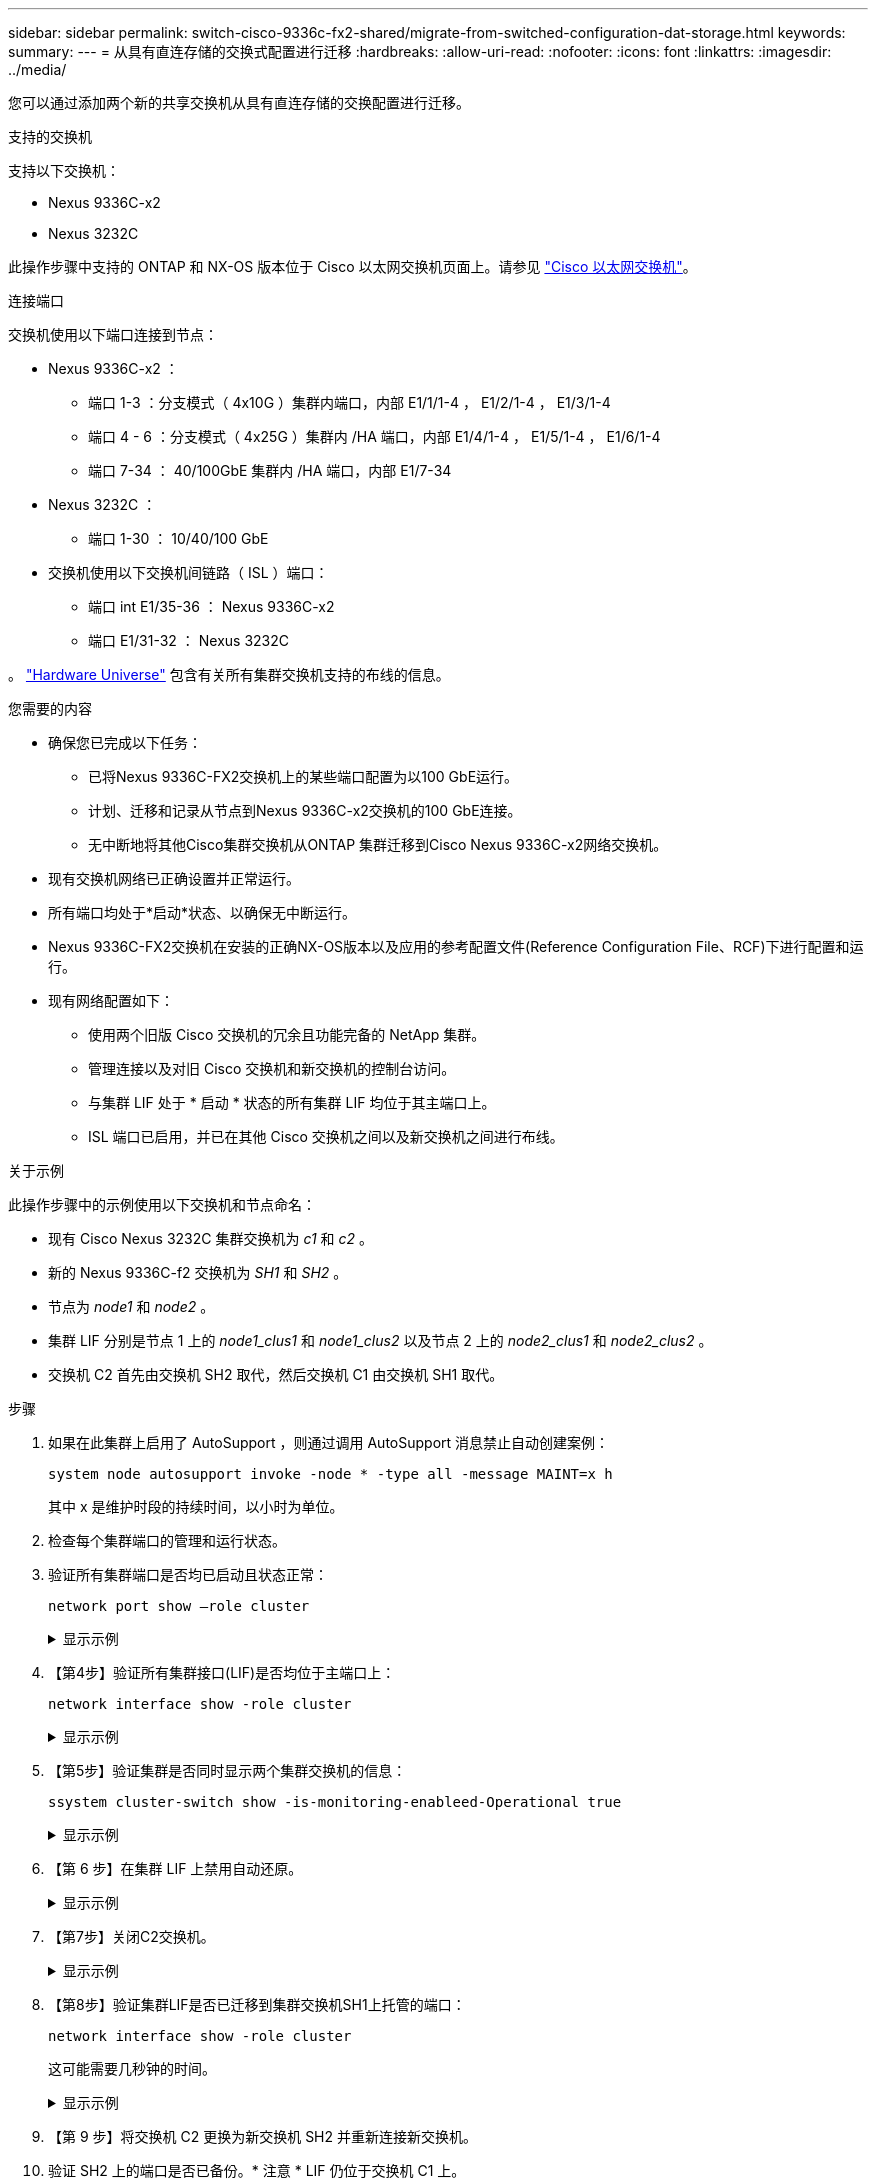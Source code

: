 ---
sidebar: sidebar 
permalink: switch-cisco-9336c-fx2-shared/migrate-from-switched-configuration-dat-storage.html 
keywords:  
summary:  
---
= 从具有直连存储的交换式配置进行迁移
:hardbreaks:
:allow-uri-read: 
:nofooter: 
:icons: font
:linkattrs: 
:imagesdir: ../media/


[role="lead"]
您可以通过添加两个新的共享交换机从具有直连存储的交换配置进行迁移。

.支持的交换机
支持以下交换机：

* Nexus 9336C-x2
* Nexus 3232C


此操作步骤中支持的 ONTAP 和 NX-OS 版本位于 Cisco 以太网交换机页面上。请参见 https://mysupport.netapp.com/site/info/cisco-ethernet-switch["Cisco 以太网交换机"]。

.连接端口
交换机使用以下端口连接到节点：

* Nexus 9336C-x2 ：
+
** 端口 1-3 ：分支模式（ 4x10G ）集群内端口，内部 E1/1/1-4 ， E1/2/1-4 ， E1/3/1-4
** 端口 4 - 6 ：分支模式（ 4x25G ）集群内 /HA 端口，内部 E1/4/1-4 ， E1/5/1-4 ， E1/6/1-4
** 端口 7-34 ： 40/100GbE 集群内 /HA 端口，内部 E1/7-34


* Nexus 3232C ：
+
** 端口 1-30 ： 10/40/100 GbE


* 交换机使用以下交换机间链路（ ISL ）端口：
+
** 端口 int E1/35-36 ： Nexus 9336C-x2
** 端口 E1/31-32 ： Nexus 3232C




。 https://hwu.netapp.com["Hardware Universe"] 包含有关所有集群交换机支持的布线的信息。

.您需要的内容
* 确保您已完成以下任务：
+
** 已将Nexus 9336C-FX2交换机上的某些端口配置为以100 GbE运行。
** 计划、迁移和记录从节点到Nexus 9336C-x2交换机的100 GbE连接。
** 无中断地将其他Cisco集群交换机从ONTAP 集群迁移到Cisco Nexus 9336C-x2网络交换机。


* 现有交换机网络已正确设置并正常运行。
* 所有端口均处于*启动*状态、以确保无中断运行。
* Nexus 9336C-FX2交换机在安装的正确NX-OS版本以及应用的参考配置文件(Reference Configuration File、RCF)下进行配置和运行。
* 现有网络配置如下：
+
** 使用两个旧版 Cisco 交换机的冗余且功能完备的 NetApp 集群。
** 管理连接以及对旧 Cisco 交换机和新交换机的控制台访问。
** 与集群 LIF 处于 * 启动 * 状态的所有集群 LIF 均位于其主端口上。
** ISL 端口已启用，并已在其他 Cisco 交换机之间以及新交换机之间进行布线。




.关于示例
此操作步骤中的示例使用以下交换机和节点命名：

* 现有 Cisco Nexus 3232C 集群交换机为 _c1_ 和 _c2_ 。
* 新的 Nexus 9336C-f2 交换机为 _SH1_ 和 _SH2_ 。
* 节点为 _node1_ 和 _node2_ 。
* 集群 LIF 分别是节点 1 上的 _node1_clus1_ 和 _node1_clus2_ 以及节点 2 上的 _node2_clus1_ 和 _node2_clus2_ 。
* 交换机 C2 首先由交换机 SH2 取代，然后交换机 C1 由交换机 SH1 取代。


.步骤
. 如果在此集群上启用了 AutoSupport ，则通过调用 AutoSupport 消息禁止自动创建案例：
+
`system node autosupport invoke -node * -type all -message MAINT=x h`

+
其中 x 是维护时段的持续时间，以小时为单位。

. 检查每个集群端口的管理和运行状态。
. 验证所有集群端口是否均已启动且状态正常：
+
`network port show –role cluster`

+
.显示示例
[%collapsible]
====
[listing, subs="+quotes"]
----
cluster1::*> *network port show -role cluster*
Node: node1
                                                                   Ignore
                                             Speed(Mbps)  Health   Health
Port    IPspace   Broadcast Domain Link MTU  Admin/Ope    Status   Status
------- --------- ---------------- ---- ---- ------------ -------- ------
e3a     Cluster   Cluster          up   9000  auto/100000 healthy  false
e3b     Cluster   Cluster          up   9000  auto/100000 healthy  false

Node: node2
                                                                   Ignore
                                             Speed(Mbps) Health    Health
Port    IPspace   Broadcast Domain Link MTU  Admin/Oper  Status    Status
------- --------- ---------------- ---- ---- ----------- --------- ------
e3a     Cluster   Cluster          up   9000  auto/100000 healthy  false
e3b     Cluster   Cluster          up   9000  auto/100000 healthy  false
4 entries were displayed.
cluster1::*>
----
====


. 【第4步】验证所有集群接口(LIF)是否均位于主端口上：
+
`network interface show -role cluster`

+
.显示示例
[%collapsible]
====
[listing, subs="+quotes"]
----
cluster1::*> *network interface show -role cluster*
         Logical     Status     Network           Current     Current Is
Vserver  Interface   Admin/Oper Address/Mask      Node        Port    Home
-------  ----------- ---------- ----------------- ----------- ------- ----
Cluster
        node1_clus1  up/up      169.254.3.4/23    node1       e3a     true
        node1_clus2  up/up      169.254.3.5/23    node1       e3b     true
        node2_clus1  up/up      169.254.3.8/23    node2       e3a     true
        node2_clus2  up/up      169.254.3.9/23    node2       e3b     true
4 entries were displayed.
cluster1::*>
----
====


. 【第5步】验证集群是否同时显示两个集群交换机的信息：
+
`ssystem cluster-switch show -is-monitoring-enableed-Operational true`

+
.显示示例
[%collapsible]
====
[listing, subs="+quotes"]
----
cluster1::*> *system cluster-switch show -is-monitoring-enabled-operational true*
Switch                    Type               Address          Model
------------------------- ------------------ ---------------- ------
sh1                       cluster-network    10.233.205.90    N9K-C9336C
     Serial Number: FOCXXXXXXGD
      Is Monitored: true
            Reason: None
  Software Version: Cisco Nexus Operating System (NX-OS) Software, Version
                    9.3(5)
    Version Source: CDP
sh2                       cluster-network    10.233.205.91    N9K-C9336C
     Serial Number: FOCXXXXXXGS
      Is Monitored: true
            Reason: None
  Software Version: Cisco Nexus Operating System (NX-OS) Software, Version
                    9.3(5)
    Version Source: CDP
cluster1::*>
----
====


. 【第 6 步】在集群 LIF 上禁用自动还原。
+
.显示示例
[%collapsible]
====
[listing, subs="+quotes"]
----
cluster1::*> *network interface modify -vserver Cluster -lif * -auto-revert false*
----
====


. 【第7步】关闭C2交换机。
+
.显示示例
[%collapsible]
====
[listing, subs="+quotes"]
----
c2# *configure terminal*
Enter configuration commands, one per line. End with CNTL/Z.
c2(config)# *interface ethernet <int range>*
c2(config)# *shutdown*
----
====


. 【第8步】验证集群LIF是否已迁移到集群交换机SH1上托管的端口：
+
`network interface show -role cluster`

+
这可能需要几秒钟的时间。

+
.显示示例
[%collapsible]
====
[listing, subs="+quotes"]
----
cluster1::*> *network interface show -role cluster*
          Logical     Status     Network         Current      Current  Is
Vserver   Interface   Admin/Oper Address/Mask    Node         Port     Home
--------- ----------- ---------- --------------- ------------ -------- -----
Cluster
          node1_clus1 up/up      169.254.3.4/23  node1        e3a      true
          node1_clus2 up/up      169.254.3.5/23  node1        e3a      false
          node2_clus1 up/up      169.254.3.8/23  node2        e3a      true
          node2_clus2 up/up      169.254.3.9/23  node2        e3a      false
4 entries were displayed.
cluster1::*>
----
====


. 【第 9 步】将交换机 C2 更换为新交换机 SH2 并重新连接新交换机。
. 验证 SH2 上的端口是否已备份。* 注意 * LIF 仍位于交换机 C1 上。
. 关闭C1交换机。
+
.显示示例
[%collapsible]
====
[listing, subs="+quotes"]
----
c1# *configure terminal*
Enter configuration commands, one per line. End with CNTL/Z.
c1(config)# *interface ethernet <int range>*
c1(config)# *shutdown*
----
====


. 【第 12 步】验证集群 LIF 是否已迁移到集群交换机 SH2 上托管的端口。这可能需要几秒钟的时间。
+
.显示示例
[%collapsible]
====
[listing, subs="+quotes"]
----
cluster1::*> *network interface show -role cluster*
         Logical        Status     Network         Current   Current Is
Vserver  Interface      Admin/Oper Address/Mask    Node      Port    Home
-------- -------------- ---------- --------------- --------- ------- ----
Cluster
         node1_clus1    up/up      169.254.3.4/23  node1     e3a     true
         node1_clus2    up/up      169.254.3.5/23  node1     e3a     false
         node2_clus1    up/up      169.254.3.8/23  node2     e3a     true
         node2_clus2    up/up      169.254.3.9/23  node2     e3a     false
4 entries were displayed.
cluster1::*>
----
====


. 【第 13 步】将交换机 C1 更换为新交换机 SH1 ，然后重新为新交换机布线。
. 验证 SH1 上的端口是否已备份。* 注意 * LIF 仍位于交换机 C2 上。
. 在集群 LIF 上启用自动还原：
+
.显示示例
[%collapsible]
====
[listing, subs="+quotes"]
----
cluster1::*> *network interface modify -vserver Cluster -lif * -auto-revert True*
----
====


. 【第16步】验证集群是否运行正常：
+
`cluster show`

+
.显示示例
[%collapsible]
====
[listing, subs="+quotes"]
----
cluster1::*> *cluster show*
Node                 Health  Eligibility   Epsilon
-------------------- ------- ------------- -------
node1                true    true          false
node2                true    true          false
2 entries were displayed.
cluster1::*>
----
====

